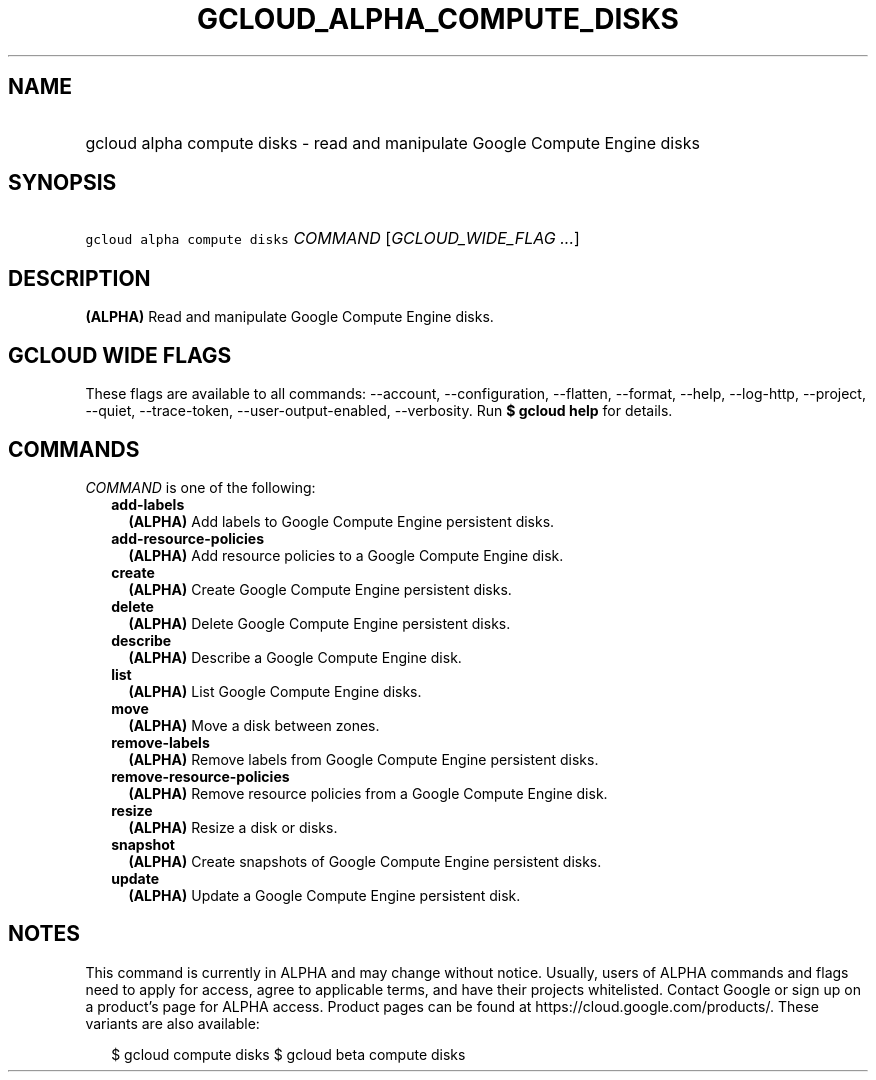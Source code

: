 
.TH "GCLOUD_ALPHA_COMPUTE_DISKS" 1



.SH "NAME"
.HP
gcloud alpha compute disks \- read and manipulate Google Compute Engine disks



.SH "SYNOPSIS"
.HP
\f5gcloud alpha compute disks\fR \fICOMMAND\fR [\fIGCLOUD_WIDE_FLAG\ ...\fR]



.SH "DESCRIPTION"

\fB(ALPHA)\fR Read and manipulate Google Compute Engine disks.



.SH "GCLOUD WIDE FLAGS"

These flags are available to all commands: \-\-account, \-\-configuration,
\-\-flatten, \-\-format, \-\-help, \-\-log\-http, \-\-project, \-\-quiet,
\-\-trace\-token, \-\-user\-output\-enabled, \-\-verbosity. Run \fB$ gcloud
help\fR for details.



.SH "COMMANDS"

\f5\fICOMMAND\fR\fR is one of the following:

.RS 2m
.TP 2m
\fBadd\-labels\fR
\fB(ALPHA)\fR Add labels to Google Compute Engine persistent disks.

.TP 2m
\fBadd\-resource\-policies\fR
\fB(ALPHA)\fR Add resource policies to a Google Compute Engine disk.

.TP 2m
\fBcreate\fR
\fB(ALPHA)\fR Create Google Compute Engine persistent disks.

.TP 2m
\fBdelete\fR
\fB(ALPHA)\fR Delete Google Compute Engine persistent disks.

.TP 2m
\fBdescribe\fR
\fB(ALPHA)\fR Describe a Google Compute Engine disk.

.TP 2m
\fBlist\fR
\fB(ALPHA)\fR List Google Compute Engine disks.

.TP 2m
\fBmove\fR
\fB(ALPHA)\fR Move a disk between zones.

.TP 2m
\fBremove\-labels\fR
\fB(ALPHA)\fR Remove labels from Google Compute Engine persistent disks.

.TP 2m
\fBremove\-resource\-policies\fR
\fB(ALPHA)\fR Remove resource policies from a Google Compute Engine disk.

.TP 2m
\fBresize\fR
\fB(ALPHA)\fR Resize a disk or disks.

.TP 2m
\fBsnapshot\fR
\fB(ALPHA)\fR Create snapshots of Google Compute Engine persistent disks.

.TP 2m
\fBupdate\fR
\fB(ALPHA)\fR Update a Google Compute Engine persistent disk.


.RE
.sp

.SH "NOTES"

This command is currently in ALPHA and may change without notice. Usually, users
of ALPHA commands and flags need to apply for access, agree to applicable terms,
and have their projects whitelisted. Contact Google or sign up on a product's
page for ALPHA access. Product pages can be found at
https://cloud.google.com/products/. These variants are also available:

.RS 2m
$ gcloud compute disks
$ gcloud beta compute disks
.RE

